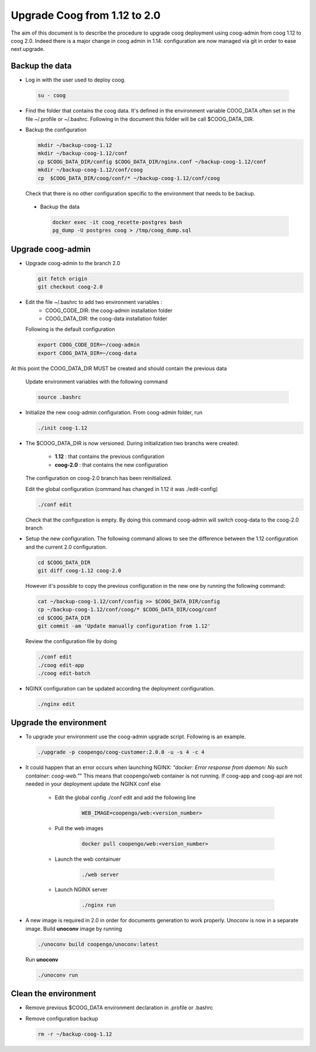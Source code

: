 Upgrade Coog from 1.12 to 2.0
=============================

The aim of this document is to describe the procedure to upgrade coog 
deployment using coog-admin from coog 1.12 to coog 2.0. Indeed there is a major 
change in coog admin in 1.14: configuration are now managed via git in order to 
ease next upgrade.

Backup the data
-------------------------
- Log in with the user used to deploy coog.

 .. code-block:: bash
	
	su - coog

- Find the folder that contains the coog data. It's defined in the 
  environment variable COOG_DATA often set in the file ~/.profile or 
  ~/.bashrc. Following in the document this folder will be call $COOG_DATA_DIR.

- Backup the configuration

  .. code-block:: bash
	
	mkdir ~/backup-coog-1.12
	mkdir ~/backup-coog-1.12/conf
	cp $COOG_DATA_DIR/config $COOG_DATA_DIR/nginx.conf ~/backup-coog-1.12/conf
	mkdir ~/backup-coog-1.12/conf/coog
	cp  $COOG_DATA_DIR/coog/conf/* ~/backup-coog-1.12/conf/coog

  Check that there is no other configuration specific to the environment that 
  needs to be backup.
  
 - Backup the data
 
   .. code-block:: bash
   
       docker exec -it coog_recette-postgres bash
       pg_dump -U postgres coog > /tmp/coog_dump.sql

Upgrade coog-admin
------------------
- Upgrade coog-admin to the branch 2.0

  .. code-block:: bash
	
	git fetch origin
	git checkout coog-2.0

- Edit the file ~/.bashrc to add two environment variables :
	- COOG_CODE_DIR: the coog-admin installation folder 
	- COOG_DATA_DIR: the coog-data installation folder

  Following is the default configuration

  .. code-block:: bash
	
	export COOG_CODE_DIR=~/coog-admin
	export COOG_DATA_DIR=~/coog-data

At this point the COOG_DATA_DIR MUST be created and should contain the previous data

  Update environment variables with the following command

  .. code-block:: bash

    source .bashrc 

- Initialize the new coog-admin configuration. From coog-admin folder, run

  .. code-block:: bash
	
    ./init coog-1.12

- The $COOG_DATA_DIR is now versioned. During initialization two branchs were 
  created:

	- **1.12** : that contains the previous configuration 
	- **coog-2.0** : that contains the new configuration

  The configuration on coog-2.0 branch has been reinitialized.

  Edit the global configuration (command has changed in 1.12 it was 
  ./edit-config)

  .. code-block:: bash
	
    ./conf edit

  Check that the configuration is empty. By doing this command coog-admin will 
  switch coog-data to the coog-2.0 branch

- Setup the new configuration. The following command allows to see the 
  difference between the 1.12 configuration and the current 2.0 configuration.

  .. code-block:: bash
	
    cd $COOG_DATA_DIR
    git diff coog-1.12 coog-2.0

  However it's possible to copy the previous configuration in the new one by 
  running the following command:

  .. code-block:: bash

  	cat ~/backup-coog-1.12/conf/config >> $COOG_DATA_DIR/config
  	cp ~/backup-coog-1.12/conf/coog/* $COOG_DATA_DIR/coog/conf
  	cd $COOG_DATA_DIR
  	git commit -am 'Update manually configuration from 1.12'

  Review the configuration file by doing 

  .. code-block:: bash

  	./conf edit
  	./coog edit-app
  	./coog edit-batch

- NGINX configuration can be updated according the deployment configuration.

  .. code-block:: bash
	 
    ./nginx edit


Upgrade the environment
-------------------------

- To upgrade your environment use the coog-admin upgrade script. Following 
  is an example.

  .. code-block:: bash

  	./upgrade -p coopengo/coog-customer:2.0.0 -u -s 4 -c 4

- It could happen that an error occurs when launching NGINX: *"docker: Error 
  response from daemon: No such container: coog-web."*" This means that 
  coopengo/web container is not running. If coog-app and coog-api are not 
  needed in your deployment update the NGINX conf else 

  		- Edit the global config ./conf edit and add the following line

			.. code-block:: bash

  				WEB_IMAGE=coopengo/web:<version_number>

  		- Pull the web images

			.. code-block:: bash

  				docker pull coopengo/web:<version_number>

  		- Launch the web containuer

			.. code-block:: bash

  				./web server

  		- Launch NGINX server

			.. code-block:: bash

  				./nginx run

- A new image is required in 2.0 in order for documents generation to work 
  properly. Unoconv is now in a separate image. Build **unoconv** image by 
  running

  .. code-block:: bash

    ./unoconv build coopengo/unoconv:latest

  Run **unoconv**

  .. code-block:: bash

    ./unoconv run


Clean the environment
------------------------
- Remove previous $COOG_DATA environment declaration in .profile or .bashrc

- Remove configuration backup

  .. code-block:: bash
	
	rm -r ~/backup-coog-1.12
